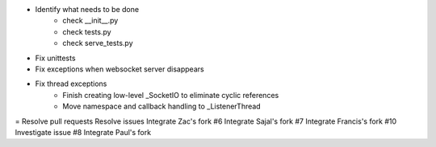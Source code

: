 + Identify what needs to be done
    + check __init__.py
    + check tests.py
    + check serve_tests.py
+ Fix unittests
+ Fix exceptions when websocket server disappears
+ Fix thread exceptions
    + Finish creating low-level _SocketIO to eliminate cyclic references
    + Move namespace and callback handling to _ListenerThread
= Resolve pull requests
Resolve issues
Integrate Zac's fork #6
Integrate Sajal's fork #7
Integrate Francis's fork #10
Investigate issue #8
Integrate Paul's fork
